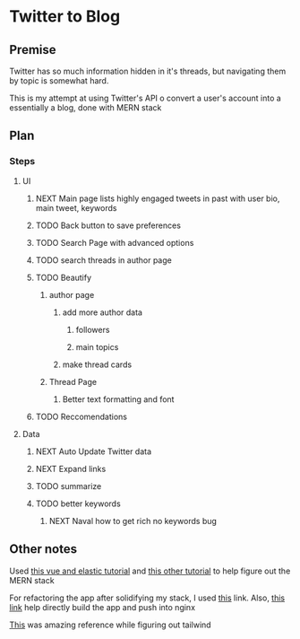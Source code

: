 * Twitter to Blog
:PROPERTIES:
:LOGGING: nil
:END:
** Premise
Twitter has so much information hidden in it's threads, but navigating them by topic is somewhat hard.

This is my attempt at using Twitter's API o convert a user's account into a essentially a blog, done with MERN stack

** Plan
*** Steps
**** UI
***** NEXT Main page lists highly engaged tweets in past with user bio, main tweet, keywords
***** TODO Back button to save preferences
***** TODO Search Page with advanced options
***** TODO search threads in author page
***** TODO Beautify
****** author page
******* add more author data
******** followers
******** main topics
******* make thread cards
****** Thread Page
******* Better text formatting and font
***** TODO Reccomendations
**** Data
***** NEXT Auto Update Twitter data
***** NEXT Expand links
***** TODO summarize
***** TODO better keywords
****** NEXT Naval how to get rich no keywords bug
** Other notes
Used [[https://blog.patricktriest.com/text-search-docker-elasticsearch/][this vue and elastic tutorial]] and [[https://blog.logrocket.com/full-text-search-with-node-js-and-elasticsearch-on-docker/][this other tutorial]] to help figure out the MERN stack

For refactoring the app after solidifying my stack, I used [[https://www.section.io/engineering-education/build-and-dockerize-a-full-stack-react-app-with-nodejs-and-nginx/][this]] link. Also, [[https://tiangolo.medium.com/react-in-docker-with-nginx-built-with-multi-stage-docker-builds-including-testing-8cc49d6ec305][this link]] help directly build the app and push into nginx

[[https://github.com/fireship-io/tailwind-dashboard/blob/main/src/index.css][This]] was amazing reference while figuring out tailwind

